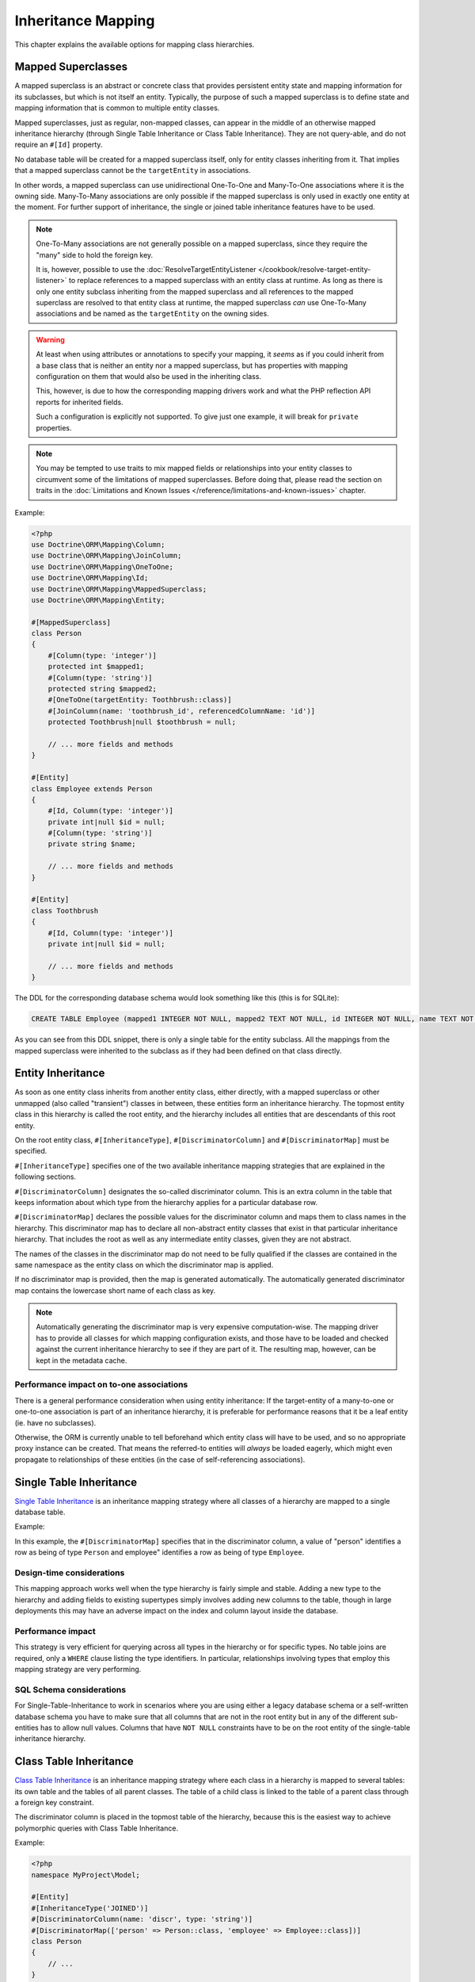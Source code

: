 Inheritance Mapping
===================

This chapter explains the available options for mapping class
hierarchies.

Mapped Superclasses
-------------------

A mapped superclass is an abstract or concrete class that provides
persistent entity state and mapping information for its subclasses,
but which is not itself an entity. Typically, the purpose of such a
mapped superclass is to define state and mapping information that
is common to multiple entity classes.

Mapped superclasses, just as regular, non-mapped classes, can
appear in the middle of an otherwise mapped inheritance hierarchy
(through Single Table Inheritance or Class Table Inheritance). They
are not query-able, and do not require an ``#[Id]`` property.

No database table will be created for a mapped superclass itself,
only for entity classes inheriting from it. That  implies that a
mapped superclass cannot be the ``targetEntity`` in associations.

In other words, a mapped superclass can use unidirectional One-To-One
and Many-To-One associations where it is the owning side.
Many-To-Many associations are only possible if the mapped
superclass is only used in exactly one entity at the moment. For further
support of inheritance, the single or joined table inheritance features
have to be used.

.. note::

    One-To-Many associations are not generally possible on a mapped
    superclass, since they require the "many" side to hold the foreign
    key.

    It is, however, possible to use the :doc:`ResolveTargetEntityListener </cookbook/resolve-target-entity-listener>`
    to replace references to a mapped superclass with an entity class at runtime.
    As long as there is only one entity subclass inheriting from the mapped
    superclass and all references to the mapped superclass are resolved to that
    entity class at runtime, the mapped superclass *can* use One-To-Many associations
    and be named as the ``targetEntity`` on the owning sides.

.. warning::

    At least when using attributes or annotations to specify your mapping,
    it *seems* as if you could inherit from a base class that is neither
    an entity nor a mapped superclass, but has properties with mapping configuration
    on them that would also be used in the inheriting class.

    This, however, is due to how the corresponding mapping
    drivers work and what the PHP reflection API reports for inherited fields.

    Such a configuration is explicitly not supported. To give just one example,
    it will break for ``private`` properties.

.. note::

    You may be tempted to use traits to mix mapped fields or relationships
    into your entity classes to circumvent some of the limitations of
    mapped superclasses. Before doing that, please read the section on traits
    in the :doc:`Limitations and Known Issues </reference/limitations-and-known-issues>` chapter.

Example:

.. code-block:: php

    <?php
    use Doctrine\ORM\Mapping\Column;
    use Doctrine\ORM\Mapping\JoinColumn;
    use Doctrine\ORM\Mapping\OneToOne;
    use Doctrine\ORM\Mapping\Id;
    use Doctrine\ORM\Mapping\MappedSuperclass;
    use Doctrine\ORM\Mapping\Entity;

    #[MappedSuperclass]
    class Person
    {
        #[Column(type: 'integer')]
        protected int $mapped1;
        #[Column(type: 'string')]
        protected string $mapped2;
        #[OneToOne(targetEntity: Toothbrush::class)]
        #[JoinColumn(name: 'toothbrush_id', referencedColumnName: 'id')]
        protected Toothbrush|null $toothbrush = null;

        // ... more fields and methods
    }

    #[Entity]
    class Employee extends Person
    {
        #[Id, Column(type: 'integer')]
        private int|null $id = null;
        #[Column(type: 'string')]
        private string $name;

        // ... more fields and methods
    }

    #[Entity]
    class Toothbrush
    {
        #[Id, Column(type: 'integer')]
        private int|null $id = null;

        // ... more fields and methods
    }

The DDL for the corresponding database schema would look something
like this (this is for SQLite):

.. code-block:: sql

    CREATE TABLE Employee (mapped1 INTEGER NOT NULL, mapped2 TEXT NOT NULL, id INTEGER NOT NULL, name TEXT NOT NULL, toothbrush_id INTEGER DEFAULT NULL, PRIMARY KEY(id))

As you can see from this DDL snippet, there is only a single table
for the entity subclass. All the mappings from the mapped
superclass were inherited to the subclass as if they had been
defined on that class directly.

Entity Inheritance
------------------

As soon as one entity class inherits from another entity class, either
directly, with a mapped superclass or other unmapped (also called
"transient") classes in between, these entities form an inheritance
hierarchy. The topmost entity class in this hierarchy is called the
root entity, and the hierarchy includes all entities that are
descendants of this root entity.

On the root entity class, ``#[InheritanceType]``,
``#[DiscriminatorColumn]`` and ``#[DiscriminatorMap]`` must be specified.

``#[InheritanceType]`` specifies one of the two available inheritance
mapping strategies that are explained in the following sections.

``#[DiscriminatorColumn]`` designates the so-called discriminator column.
This is an extra column in the table that keeps information about which
type from the hierarchy applies for a particular database row.

``#[DiscriminatorMap]`` declares the possible values for the discriminator
column and maps them to class names in the hierarchy. This discriminator map
has to declare all non-abstract entity classes that exist in that particular
inheritance hierarchy. That includes the root as well as any intermediate
entity classes, given they are not abstract.

The names of the classes in the discriminator map do not need to be fully
qualified if the classes are contained in the same namespace as the entity
class on which the discriminator map is applied.

If no discriminator map is provided, then the map is generated
automatically. The automatically generated discriminator map contains the
lowercase short name of each class as key.

.. note::

    Automatically generating the discriminator map is very expensive
    computation-wise. The mapping driver has to provide all classes
    for which mapping configuration exists, and those have to be
    loaded and checked against  the current inheritance hierarchy
    to see if they are part of it. The resulting map, however, can be kept
    in the metadata cache.

Performance impact on to-one associations
~~~~~~~~~~~~~~~~~~~~~~~~~~~~~~~~~~~~~~~~~

There is a general performance consideration when using entity inheritance:
If the target-entity of a many-to-one or one-to-one association is part of
an inheritance hierarchy, it is preferable for performance reasons that it
be a leaf entity (ie. have no subclasses).

Otherwise, the ORM is currently unable to tell beforehand which entity class
will have to be used, and so no appropriate proxy instance can be created.
That means the referred-to entities will *always* be loaded eagerly, which
might even propagate to relationships of these entities (in the case of
self-referencing associations).

Single Table Inheritance
------------------------

`Single Table Inheritance <https://martinfowler.com/eaaCatalog/singleTableInheritance.html>`_
is an inheritance mapping strategy where all classes of a hierarchy are
mapped to a single database table.

Example:

.. configuration-block::

    .. code-block:: attribute

        <?php
        namespace MyProject\Model;

        #[Entity]
        #[InheritanceType('SINGLE_TABLE')]
        #[DiscriminatorColumn(name: 'discr', type: 'string')]
        #[DiscriminatorMap(['person' => Person::class, 'employee' => Employee::class])]
        class Person
        {
            // ...
        }

        #[Entity]
        class Employee extends Person
        {
            // ...
        }


In this example, the ``#[DiscriminatorMap]`` specifies that in the
discriminator column, a value of "person" identifies a row as being of type
``Person`` and employee" identifies a row as being of type ``Employee``.

Design-time considerations
~~~~~~~~~~~~~~~~~~~~~~~~~~

This mapping approach works well when the type hierarchy is fairly
simple and stable. Adding a new type to the hierarchy and adding
fields to existing supertypes simply involves adding new columns to
the table, though in large deployments this may have an adverse
impact on the index and column layout inside the database.

Performance impact
~~~~~~~~~~~~~~~~~~

This strategy is very efficient for querying across all types in
the hierarchy or for specific types. No table joins are required,
only a ``WHERE`` clause listing the type identifiers. In particular,
relationships involving types that employ this mapping strategy are
very performing.

SQL Schema considerations
~~~~~~~~~~~~~~~~~~~~~~~~~

For Single-Table-Inheritance to work in scenarios where you are
using either a legacy database schema or a self-written database
schema you have to make sure that all columns that are not in the
root entity but in any of the different sub-entities has to allow
null values. Columns that have ``NOT NULL`` constraints have to be on
the root entity of the single-table inheritance hierarchy.

Class Table Inheritance
-----------------------

`Class Table Inheritance <https://martinfowler.com/eaaCatalog/classTableInheritance.html>`_
is an inheritance mapping strategy where each class in a hierarchy
is mapped to several tables: its own table and the tables of all
parent classes. The table of a child class is linked to the table
of a parent class through a foreign key constraint.

The discriminator column is placed in the topmost table of the hierarchy,
because this is the easiest way to achieve polymorphic queries with Class
Table Inheritance.

Example:

.. code-block:: php

    <?php
    namespace MyProject\Model;

    #[Entity]
    #[InheritanceType('JOINED')]
    #[DiscriminatorColumn(name: 'discr', type: 'string')]
    #[DiscriminatorMap(['person' => Person::class, 'employee' => Employee::class])]
    class Person
    {
        // ...
    }

    #[Entity]
    class Employee extends Person
    {
        // ...
    }

As before, the ``#[DiscriminatorMap]`` specifies that in the
discriminator column, a value of "person" identifies a row as being of type
``Person`` and "employee" identifies a row as being of type ``Employee``.

.. note::

    When you do not use the SchemaTool to generate the
    required SQL you should know that deleting a class table
    inheritance makes use of the foreign key property
    ``ON DELETE CASCADE`` in all database implementations. A failure to
    implement this yourself will lead to dead rows in the database.


Design-time considerations
~~~~~~~~~~~~~~~~~~~~~~~~~~

Introducing a new type to the hierarchy, at any level, simply
involves interjecting a new table into the schema. Subtypes of that
type will automatically join with that new type at runtime.
Similarly, modifying any entity type in the hierarchy by adding,
modifying or removing fields affects only the immediate table
mapped to that type. This mapping strategy provides the greatest
flexibility at design time, since changes to any type are always
limited to that type's dedicated table.

Performance impact
~~~~~~~~~~~~~~~~~~

This strategy inherently requires multiple JOIN operations to
perform just about any query which can have a negative impact on
performance, especially with large tables and/or large hierarchies.
When partial objects are allowed, either globally or on the
specific query, then querying for any type will not cause the
tables of subtypes to be ``OUTER JOIN``ed which can increase
performance but the resulting partial objects will not fully load
themselves on access of any subtype fields, so accessing fields of
subtypes after such a query is not safe.

There is also another important performance consideration that it is *not possible*
to query for the base entity without any ``LEFT JOIN``s to the sub-types.

SQL Schema considerations
~~~~~~~~~~~~~~~~~~~~~~~~~

For each entity in the Class-Table Inheritance hierarchy all the
mapped fields have to be columns on the table of this entity.
Additionally each child table has to have an id column that matches
the id column definition on the root table (except for any sequence
or auto-increment details). Furthermore each child table has to
have a foreign key pointing from the id column to the root table id
column and cascading on delete.

.. _inheritence_mapping_overrides:

Overrides
---------

Overrides can only be applied to entities that extend a mapped superclass or
use traits. They are used to override a mapping for an entity field or
relationship defined in that mapped superclass or trait.

It is not supported to use overrides in entity inheritance scenarios.

.. note::

    When using traits, make sure not to miss the warnings given in the
    :doc:`Limitations and Known Issues </reference/limitations-and-known-issues>` chapter.


Association Override
~~~~~~~~~~~~~~~~~~~~
Override a mapping for an entity relationship.

Could be used by an entity that extends a mapped superclass
to override a relationship mapping defined by the mapped superclass.

Example:

.. configuration-block::

    .. code-block:: attribute

        <?php
        // user mapping
        namespace MyProject\Model;

        #[MappedSuperclass]
        class User
        {
            // other fields mapping

            /** @var Collection<int, Group> */
            #[JoinTable(name: 'users_groups')]
            #[JoinColumn(name: 'user_id', referencedColumnName: 'id')]
            #[InverseJoinColumn(name: 'group_id', referencedColumnName: 'id')]
            #[ManyToMany(targetEntity: 'Group', inversedBy: 'users')]
            protected Collection $groups;

            #[ManyToOne(targetEntity: 'Address')]
            #[JoinColumn(name: 'address_id', referencedColumnName: 'id')]
            protected Address|null $address = null;
        }

        // admin mapping
        namespace MyProject\Model;

        #[Entity]
        #[AssociationOverrides([
            new AssociationOverride(
                name: 'groups',
                joinTable: new JoinTable(
                    name: 'users_admingroups',
                ),
                joinColumns: [new JoinColumn(name: 'adminuser_id')],
                inverseJoinColumns: [new JoinColumn(name: 'admingroup_id')]
            ),
            new AssociationOverride(
                name: 'address',
                joinColumns: [new JoinColumn(name: 'adminaddress_id', referencedColumnName: 'id')]
            )
        ])]
        class Admin extends User
        {
        }

    .. code-block:: xml

        <!-- user mapping -->
        <doctrine-mapping>
          <mapped-superclass name="MyProject\Model\User">
                <!-- other fields mapping -->
                <many-to-many field="groups" target-entity="Group" inversed-by="users">
                    <cascade>
                        <cascade-persist/>
                        <cascade-detach/>
                    </cascade>
                    <join-table name="users_groups">
                        <join-columns>
                            <join-column name="user_id" referenced-column-name="id" />
                        </join-columns>
                        <inverse-join-columns>
                            <join-column name="group_id" referenced-column-name="id" />
                        </inverse-join-columns>
                    </join-table>
                </many-to-many>
            </mapped-superclass>
        </doctrine-mapping>

        <!-- admin mapping -->
        <doctrine-mapping>
            <entity name="MyProject\Model\Admin">
                <association-overrides>
                    <association-override name="groups">
                        <join-table name="users_admingroups">
                            <join-columns>
                                <join-column name="adminuser_id"/>
                            </join-columns>
                            <inverse-join-columns>
                                <join-column name="admingroup_id"/>
                            </inverse-join-columns>
                        </join-table>
                    </association-override>
                    <association-override name="address">
                        <join-columns>
                            <join-column name="adminaddress_id" referenced-column-name="id"/>
                        </join-columns>
                    </association-override>
                </association-overrides>
            </entity>
        </doctrine-mapping>

Things to note:

-  The "association override" specifies the overrides based on the property
 name.
-  This feature is available for all kind of associations (OneToOne, OneToMany, ManyToOne, ManyToMany).
-  The association type *cannot* be changed.
-  The override could redefine the ``joinTables`` or ``joinColumns`` depending on the association type.
-  The override could redefine ``inversedBy`` to reference more than one extended entity.
-  The override could redefine fetch to modify the fetch strategy of the extended entity.

Attribute Override
~~~~~~~~~~~~~~~~~~~~
Override the mapping of a field.

Could be used by an entity that extends a mapped superclass to override a field mapping defined by the mapped superclass.

.. configuration-block::

    .. code-block:: attribute

        <?php
        // user mapping
        namespace MyProject\Model;

        #[MappedSuperclass]
        class User
        {
            #[Id, GeneratedValue, Column(type: 'integer', name: 'user_id', length: 150)]
            protected int|null $id = null;

            #[Column(name: 'user_name', nullable: true, unique: false, length: 250)]
            protected string $name;

            // other fields mapping
        }

        // guest mapping
        namespace MyProject\Model;
        #[Entity]
        #[AttributeOverrides([
            new AttributeOverride(
                name: 'id',
                column: new Column(
                    name: 'guest_id',
                    type: 'integer',
                    length: 140
                )
            ),
            new AttributeOverride(
                name: 'name',
                column: new Column(
                    name: 'guest_name',
                    nullable: false,
                    unique: true,
                    length: 240
                )
            )
        ])]
        class Guest extends User
        {
        }

    .. code-block:: xml

        <!-- user mapping -->
        <doctrine-mapping>
          <mapped-superclass name="MyProject\Model\User">
                <id name="id" type="integer" column="user_id" length="150">
                    <generator strategy="AUTO"/>
                </id>
                <field name="name" column="user_name" type="string" length="250" nullable="true" unique="false" />
                <many-to-one field="address" target-entity="Address">
                    <cascade>
                        <cascade-persist/>
                    </cascade>
                    <join-column name="address_id" referenced-column-name="id"/>
                </many-to-one>
                <!-- other fields mapping -->
            </mapped-superclass>
        </doctrine-mapping>

        <!-- admin mapping -->
        <doctrine-mapping>
            <entity name="MyProject\Model\Guest">
                <attribute-overrides>
                    <attribute-override name="id">
                        <field column="guest_id" length="140"/>
                    </attribute-override>
                    <attribute-override name="name">
                        <field column="guest_name" type="string" length="240" nullable="false" unique="true" />
                    </attribute-override>
                </attribute-overrides>
            </entity>
        </doctrine-mapping>

Things to note:

-  The "attribute override" specifies the overrides based on the property name.
-  The column type *cannot* be changed. If the column type is not equal, you get a ``MappingException``.
-  The override can redefine all the attributes except the type.

Query the Type
--------------

It may happen that the entities of a special type should be queried. Because there
is no direct access to the discriminator column, Doctrine provides the
``INSTANCE OF`` construct.

The following example shows how to use ``INSTANCE OF``. There is a three level hierarchy
with a base entity ``NaturalPerson`` which is extended by ``Staff`` which in turn
is extended by ``Technician``.

Querying for the staffs without getting any technicians can be achieved by this DQL:

.. code-block:: php

    <?php
    $query = $em->createQuery("SELECT staff FROM MyProject\Model\Staff staff WHERE staff NOT INSTANCE OF MyProject\Model\Technician");
    $staffs = $query->getResult();
